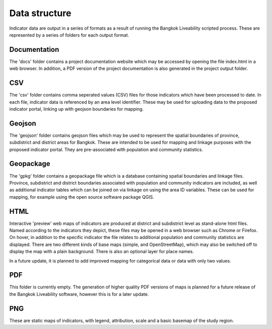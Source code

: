 Data structure
==============

Indicator data are output in a series of formats as a result of running the Bangkok Liveability scripted process.  These are represented by a series of folders for each output format.  

Documentation
~~~~~~~~~~~~~

The 'docs' folder contains a project documentation website which may be accessed by opening the file index.html in a web browser.  In addition, a PDF version of the project documentation is also generated in the project output folder.

CSV
~~~

The 'csv' folder contains comma seperated values (CSV) files for those indicators which have been processed to date. In each file, indicator data is referenced by an area level identifier. These may be used for uploading data to the proposed indicator portal, linking up with geojson boundaries for mapping.

Geojson
~~~~~~~

The 'geojson' folder contains geojson files which may be used to represent the spatial boundaries of province, subdistrict and district areas for Bangkok.  These are intended to be used for mapping and linkage purposes with the proposed indicator portal.  They are pre-associated with population and community statistics.

Geopackage
~~~~~~~~~~

The 'gpkg' folder contains a geopackage file which is a database containing spatial boundaries and linkage files.  Province, subdistrict and district boundaries associated with population and community indicators are included, as well as additional indicator tables which can be joined on via linkage on using the area ID variables.  These can be used for mapping, for example using the open source software package QGIS.

HTML
~~~~

Interactive 'preview' web maps of indicators are produced at district and subdistrict level as stand-alone html files.  Named according to the indicators they depict, these files may be opened in a web browser such as Chrome or Firefox. On hover, in addition to the specific indicator the file relates to additional population and community statistics are displayed.  There are two different kinds of base maps (simple, and OpenStreetMap), which may also be switched off to display the map with a plain background.  There is also an optional layer for place names.  

In a future update, it is planned to add improved mapping for categorical data or data with only two values.

PDF
~~~

This folder is currently empty.  The generation of higher quality PDF versions of maps is planned for a future release of the Bangkok Liveability software, however this is for a later update.

PNG
~~~

These are static maps of indicators, with legend, attribution, scale and a basic basemap of the study region.